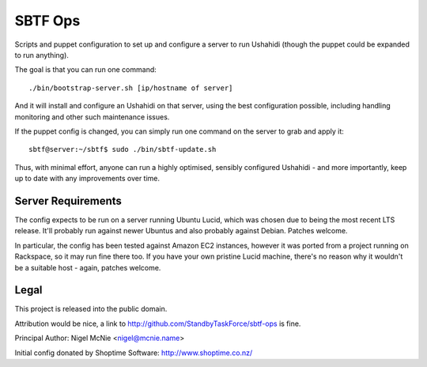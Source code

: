 SBTF Ops
========

Scripts and puppet configuration to set up and configure a server to run
Ushahidi (though the puppet could be expanded to run anything).

The goal is that you can run one command::

    ./bin/bootstrap-server.sh [ip/hostname of server]

And it will install and configure an Ushahidi on that server, using the best
configuration possible, including handling monitoring and other such
maintenance issues.

If the puppet config is changed, you can simply run one command on the server
to grab and apply it::

    sbtf@server:~/sbtf$ sudo ./bin/sbtf-update.sh

Thus, with minimal effort, anyone can run a highly optimised, sensibly
configured Ushahidi - and more importantly, keep up to date with any
improvements over time.

Server Requirements
-------------------

The config expects to be run on a server running Ubuntu Lucid, which was chosen
due to being the most recent LTS release. It'll probably run against newer
Ubuntus and also probably against Debian. Patches welcome.

In particular, the config has been tested against Amazon EC2 instances, however
it was ported from a project running on Rackspace, so it may run fine there
too. If you have your own pristine Lucid machine, there's no reason why it
wouldn't be a suitable host - again, patches welcome.

Legal
-----

This project is released into the public domain.

Attribution would be nice, a link to http://github.com/StandbyTaskForce/sbtf-ops is fine.

Principal Author: Nigel McNie <nigel@mcnie.name>

Initial config donated by Shoptime Software: http://www.shoptime.co.nz/
